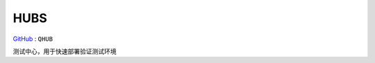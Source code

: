 
.. _hubs:

HUBS
===============

`GitHub <https://github.com/STOP-Pi/QHUB>`_ : ``QHUB``

测试中心，用于快速部署验证测试环境
